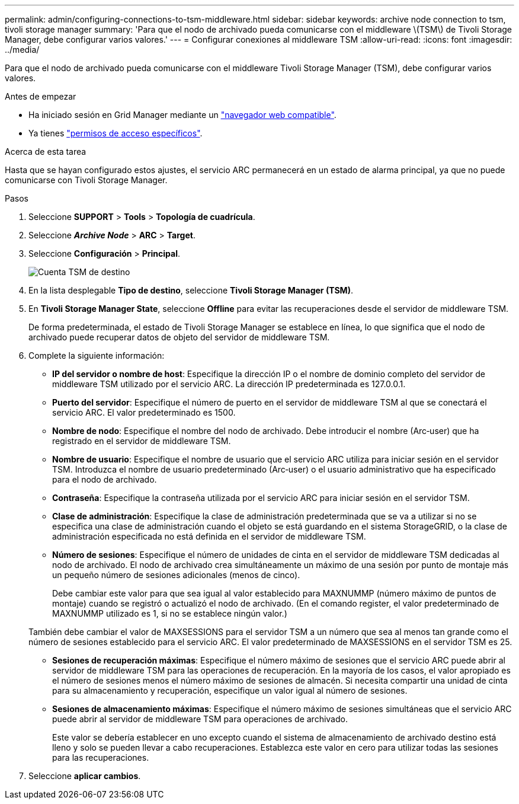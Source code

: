 ---
permalink: admin/configuring-connections-to-tsm-middleware.html 
sidebar: sidebar 
keywords: archive node connection to tsm, tivoli storage manager 
summary: 'Para que el nodo de archivado pueda comunicarse con el middleware \(TSM\) de Tivoli Storage Manager, debe configurar varios valores.' 
---
= Configurar conexiones al middleware TSM
:allow-uri-read: 
:icons: font
:imagesdir: ../media/


[role="lead"]
Para que el nodo de archivado pueda comunicarse con el middleware Tivoli Storage Manager (TSM), debe configurar varios valores.

.Antes de empezar
* Ha iniciado sesión en Grid Manager mediante un link:../admin/web-browser-requirements.html["navegador web compatible"].
* Ya tienes link:admin-group-permissions.html["permisos de acceso específicos"].


.Acerca de esta tarea
Hasta que se hayan configurado estos ajustes, el servicio ARC permanecerá en un estado de alarma principal, ya que no puede comunicarse con Tivoli Storage Manager.

.Pasos
. Seleccione *SUPPORT* > *Tools* > *Topología de cuadrícula*.
. Seleccione *_Archive Node_* > *ARC* > *Target*.
. Seleccione *Configuración* > *Principal*.
+
image::../media/configuring_tsm_middleware.gif[Cuenta TSM de destino]

. En la lista desplegable *Tipo de destino*, seleccione *Tivoli Storage Manager (TSM)*.
. En *Tivoli Storage Manager State*, seleccione *Offline* para evitar las recuperaciones desde el servidor de middleware TSM.
+
De forma predeterminada, el estado de Tivoli Storage Manager se establece en línea, lo que significa que el nodo de archivado puede recuperar datos de objeto del servidor de middleware TSM.

. Complete la siguiente información:
+
** *IP del servidor o nombre de host*: Especifique la dirección IP o el nombre de dominio completo del servidor de middleware TSM utilizado por el servicio ARC. La dirección IP predeterminada es 127.0.0.1.
** *Puerto del servidor*: Especifique el número de puerto en el servidor de middleware TSM al que se conectará el servicio ARC. El valor predeterminado es 1500.
** *Nombre de nodo*: Especifique el nombre del nodo de archivado. Debe introducir el nombre (Arc‐user) que ha registrado en el servidor de middleware TSM.
** *Nombre de usuario*: Especifique el nombre de usuario que el servicio ARC utiliza para iniciar sesión en el servidor TSM. Introduzca el nombre de usuario predeterminado (Arc‐user) o el usuario administrativo que ha especificado para el nodo de archivado.
** *Contraseña*: Especifique la contraseña utilizada por el servicio ARC para iniciar sesión en el servidor TSM.
** *Clase de administración*: Especifique la clase de administración predeterminada que se va a utilizar si no se especifica una clase de administración cuando el objeto se está guardando en el sistema StorageGRID, o la clase de administración especificada no está definida en el servidor de middleware TSM.
** *Número de sesiones*: Especifique el número de unidades de cinta en el servidor de middleware TSM dedicadas al nodo de archivado. El nodo de archivado crea simultáneamente un máximo de una sesión por punto de montaje más un pequeño número de sesiones adicionales (menos de cinco).
+
Debe cambiar este valor para que sea igual al valor establecido para MAXNUMMP (número máximo de puntos de montaje) cuando se registró o actualizó el nodo de archivado. (En el comando register, el valor predeterminado de MAXNUMMP utilizado es 1, si no se establece ningún valor.)

+
También debe cambiar el valor de MAXSESSIONS para el servidor TSM a un número que sea al menos tan grande como el número de sesiones establecido para el servicio ARC. El valor predeterminado de MAXSESSIONS en el servidor TSM es 25.

** *Sesiones de recuperación máximas*: Especifique el número máximo de sesiones que el servicio ARC puede abrir al servidor de middleware TSM para las operaciones de recuperación. En la mayoría de los casos, el valor apropiado es el número de sesiones menos el número máximo de sesiones de almacén. Si necesita compartir una unidad de cinta para su almacenamiento y recuperación, especifique un valor igual al número de sesiones.
** *Sesiones de almacenamiento máximas*: Especifique el número máximo de sesiones simultáneas que el servicio ARC puede abrir al servidor de middleware TSM para operaciones de archivado.
+
Este valor se debería establecer en uno excepto cuando el sistema de almacenamiento de archivado destino está lleno y solo se pueden llevar a cabo recuperaciones. Establezca este valor en cero para utilizar todas las sesiones para las recuperaciones.



. Seleccione *aplicar cambios*.

